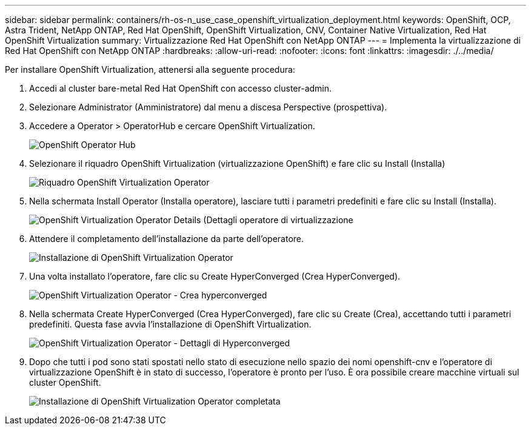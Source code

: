 ---
sidebar: sidebar 
permalink: containers/rh-os-n_use_case_openshift_virtualization_deployment.html 
keywords: OpenShift, OCP, Astra Trident, NetApp ONTAP, Red Hat OpenShift, OpenShift Virtualization, CNV, Container Native Virtualization, Red Hat OpenShift Virtualization 
summary: Virtualizzazione Red Hat OpenShift con NetApp ONTAP 
---
= Implementa la virtualizzazione di Red Hat OpenShift con NetApp ONTAP
:hardbreaks:
:allow-uri-read: 
:nofooter: 
:icons: font
:linkattrs: 
:imagesdir: ./../media/


Per installare OpenShift Virtualization, attenersi alla seguente procedura:

. Accedi al cluster bare-metal Red Hat OpenShift con accesso cluster-admin.
. Selezionare Administrator (Amministratore) dal menu a discesa Perspective (prospettiva).
. Accedere a Operator > OperatorHub e cercare OpenShift Virtualization.
+
image::redhat_openshift_image45.JPG[OpenShift Operator Hub]

. Selezionare il riquadro OpenShift Virtualization (virtualizzazione OpenShift) e fare clic su Install (Installa)
+
image::redhat_openshift_image46.JPG[Riquadro OpenShift Virtualization Operator]

. Nella schermata Install Operator (Installa operatore), lasciare tutti i parametri predefiniti e fare clic su Install (Installa).
+
image::redhat_openshift_image47.JPG[OpenShift Virtualization Operator Details (Dettagli operatore di virtualizzazione]

. Attendere il completamento dell'installazione da parte dell'operatore.
+
image::redhat_openshift_image48.JPG[Installazione di OpenShift Virtualization Operator]

. Una volta installato l'operatore, fare clic su Create HyperConverged (Crea HyperConverged).
+
image::redhat_openshift_image49.JPG[OpenShift Virtualization Operator - Crea hyperconverged]

. Nella schermata Create HyperConverged (Crea HyperConverged), fare clic su Create (Crea), accettando tutti i parametri predefiniti. Questa fase avvia l'installazione di OpenShift Virtualization.
+
image::redhat_openshift_image50.JPG[OpenShift Virtualization Operator - Dettagli di Hyperconverged]

. Dopo che tutti i pod sono stati spostati nello stato di esecuzione nello spazio dei nomi openshift-cnv e l'operatore di virtualizzazione OpenShift è in stato di successo, l'operatore è pronto per l'uso. È ora possibile creare macchine virtuali sul cluster OpenShift.
+
image::redhat_openshift_image51.JPG[Installazione di OpenShift Virtualization Operator completata]


